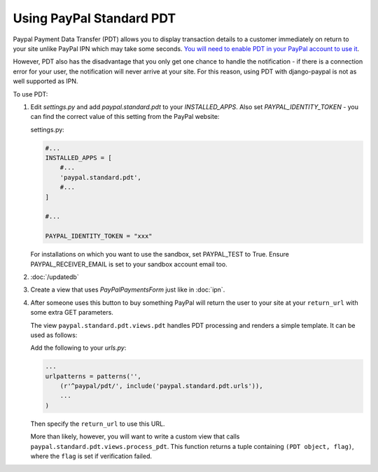 Using PayPal Standard PDT
=========================

Paypal Payment Data Transfer (PDT) allows you to display transaction details to
a customer immediately on return to your site unlike PayPal IPN which may take
some seconds. `You will need to enable PDT in your PayPal account to use it
<https://cms.paypal.com/us/cgi-bin/?cmd=_render-content&content_ID=developer/howto_html_paymentdatatransfer>`_.

However, PDT also has the disadvantage that you only get one chance to handle
the notification - if there is a connection error for your user, the
notification will never arrive at your site. For this reason, using PDT with
django-paypal is not as well supported as IPN.

To use PDT:

1. Edit `settings.py` and add  `paypal.standard.pdt` to your `INSTALLED_APPS`. Also set `PAYPAL_IDENTITY_TOKEN` - you can find the correct value of this setting from the PayPal website:

   settings.py:

   .. code-block:: python

       #...
       INSTALLED_APPS = [
           #...
           'paypal.standard.pdt',
           #...
       ]

       #...

       PAYPAL_IDENTITY_TOKEN = "xxx"

   For installations on which you want to use the sandbox,
   set PAYPAL_TEST to True.  Ensure PAYPAL_RECEIVER_EMAIL is set to
   your sandbox account email too.

2. :doc:`/updatedb`

3. Create a view that uses `PayPalPaymentsForm` just like in :doc:`ipn`.

4. After someone uses this button to buy something PayPal will return the user
   to your site at your ``return_url`` with some extra GET parameters.

   The view ``paypal.standard.pdt.views.pdt`` handles PDT processing and renders
   a simple template. It can be used as follows:


   Add the following to your `urls.py`:

   .. code-block:: python

       ...
       urlpatterns = patterns('',
           (r'^paypal/pdt/', include('paypal.standard.pdt.urls')),
           ...
       )

   Then specify the ``return_url`` to use this URL.

   More than likely, however, you will want to write a custom view that
   calls ``paypal.standard.pdt.views.process_pdt``. This function returns
   a tuple containing ``(PDT object, flag)``, where the ``flag`` is set
   if verification failed.
